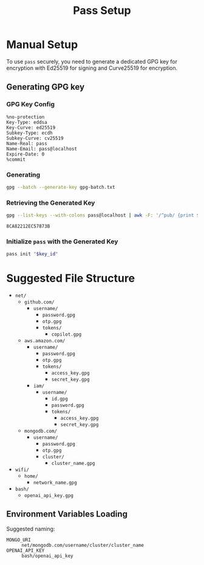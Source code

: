 #+title: Pass Setup
#+auto_tangle: yes

* Manual Setup
To use =pass= securely, you need to generate a dedicated GPG key for encryption with Ed25519 for signing and Curve25519 for encryption.

** Generating GPG key
*** GPG Key Config
#+begin_src text :tangle gpg-batch.txt
%no-protection
Key-Type: eddsa
Key-Curve: ed25519
Subkey-Type: ecdh
Subkey-Curve: cv25519
Name-Real: pass
Name-Email: pass@localhost
Expire-Date: 0
%commit
#+end_src

*** Generating
#+begin_src bash :results none
gpg --batch --generate-key gpg-batch.txt
#+end_src

*** Retrieving the Generated Key
#+name: key_id
#+begin_src bash
gpg --list-keys --with-colons pass@localhost | awk -F: '/^pub/ {print $5; exit}'
#+end_src

#+RESULTS: key_id
: 8CA82212EC57873B

*** Initialize =pass= with the Generated Key
#+begin_src bash :var key_id=key_id :results pp
pass init "$key_id"
#+end_src

#+RESULTS:
: mkdir: created directory '/home/user/.password-store/'
: Password store initialized for 8CA82212EC57873B


* Suggested File Structure
- =net/=
  - =github.com/=
    - =username/=
      - =password.gpg=
      - =otp.gpg=
      - =tokens/=
        - =copilot.gpg=
  - =aws.amazon.com/=
    - =username/=
      - =password.gpg=
      - =otp.gpg=
      - =tokens/=
        - =access_key.gpg=
        - =secret_key.gpg=
    - =iam/=
      - =username/=
        - =id.gpg=
        - =password.gpg=
        - =tokens/=
          - =access_key.gpg=
          - =secret_key.gpg=
  - =mongodb.com/=
    - =username/=
      - =password.gpg=
      - =otp.gpg=
      - =cluster/=
        - =cluster_name.gpg=
- =wifi/=
  - =home/=
    - =network_name.gpg=
- =bash/=
  - =openai_api_key.gpg=

** Environment Variables Loading
Suggested naming:
- =MONGO_URI= :: =net/mongodb.com/username/cluster/cluster_name=
- =OPENAI_API_KEY= :: =bash/openai_api_key=
